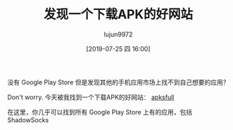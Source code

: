 #+TITLE: 发现一个下载APK的好网站
#+AUTHOR: lujun9972
#+TAGS: linux和它的小伙伴
#+DATE: [2019-07-25 四 16:00]
#+LANGUAGE:  zh-CN
#+STARTUP:  inlineimages
#+OPTIONS:  H:6 num:nil toc:t \n:nil ::t |:t ^:nil -:nil f:t *:t <:nil

没有 Google Play Store 但是发现其他的手机应用市场上找不到自己想要的应用？

Don't worry. 今天被我找到一个下载APK的好网站： [[https://apksfull.com/][apksfull]]

在这里，你几乎可以找到所有 Google Play Store 上有的应用，包括 ShadowSocks
